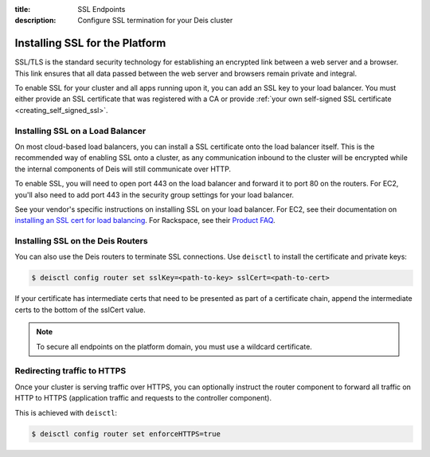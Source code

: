 :title: SSL Endpoints
:description: Configure SSL termination for your Deis cluster


.. _platform_ssl:

Installing SSL for the Platform
===============================

SSL/TLS is the standard security technology for establishing an encrypted link
between a web server and a browser. This link ensures that all data passed between the web server
and browsers remain private and integral.

To enable SSL for your cluster and all apps running upon it, you can add an SSL key to your load
balancer. You must either provide an SSL certificate that was registered with a CA or provide
:ref:`your own self-signed SSL certificate <creating_self_signed_ssl>`.


.. _load_balancer_ssl:

Installing SSL on a Load Balancer
---------------------------------

On most cloud-based load balancers, you can install a SSL certificate onto the load balancer
itself. This is the recommended way of enabling SSL onto a cluster, as any communication inbound to
the cluster will be encrypted while the internal components of Deis will still communicate over
HTTP.

To enable SSL, you will need to open port 443 on the load balancer and forward it to port 80 on the
routers. For EC2, you'll also need to add port 443 in the security group settings for your load
balancer.

See your vendor's specific instructions on installing SSL on your load balancer. For EC2, see their
documentation on `installing an SSL cert for load balancing`_. For Rackspace, see their
`Product FAQ`_.


.. _router_ssl:

Installing SSL on the Deis Routers
----------------------------------

You can also use the Deis routers to terminate SSL connections.
Use ``deisctl`` to install the certificate and private keys:

.. code-block:: console

    $ deisctl config router set sslKey=<path-to-key> sslCert=<path-to-cert>

If your certificate has intermediate certs that need to be presented as part of a
certificate chain, append the intermediate certs to the bottom of the sslCert value.

.. note::

    To secure all endpoints on the platform domain, you must use a wildcard certificate.


Redirecting traffic to HTTPS
----------------------------

Once your cluster is serving traffic over HTTPS, you can optionally instruct the router component
to forward all traffic on HTTP to HTTPS (application traffic and requests to the controller component).

This is achieved with ``deisctl``:

.. code-block:: console

    $ deisctl config router set enforceHTTPS=true


.. _`installing an SSL cert for load balancing`: http://docs.aws.amazon.com/ElasticLoadBalancing/latest/DeveloperGuide/ssl-server-cert.html
.. _`Product FAQ`: http://www.rackspace.com/knowledge_center/product-faq/cloud-load-balancers
